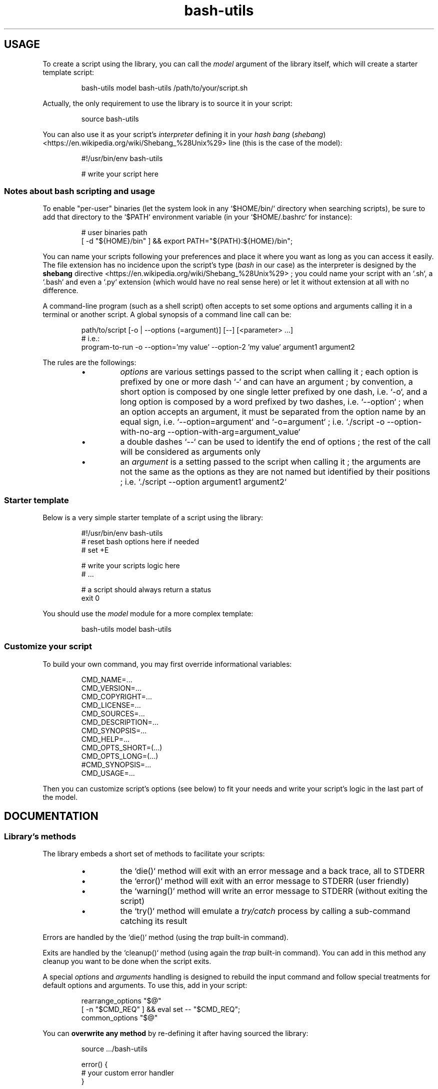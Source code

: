 .\" man: Bash-Utils Documentation
.\" man-name: bash-utils
.\" author: Pierre Cassat
.\" section: 7
.\" date: 2015-08-14
.\" version: 0.0.1@dev
.TH  "bash-utils" "7" "2015-08-14" "Version 0.0.1@dev" "Bash-Utils Documentation"
.SH USAGE
.PP
To create a script using the library, you can call the \fImodel\fP argument of the library itself, which
will create a starter template script:
.RS

.EX
bash-utils model bash-utils /path/to/your/script.sh
.EE
.RE
.PP
Actually, the only requirement to use the library is to source it in your script:
.RS

.EX
source bash-utils
.EE
.RE
.PP
You can also use it as your script's \fIinterpreter\fP defining it in your 
\fIhash bang\fP (\fIshebang\fP) <https://en.wikipedia.org/wiki/Shebang_%28Unix%29> line (this is the case
of the model):
.RS

.EX
#!/usr/bin/env bash-utils
.br

.br
# write your script here
.EE
.RE
.SS Notes about \fIbash\fP scripting and usage
.PP
To enable "per-user" binaries (let the system look in any `\fS$HOME/bin/\fP` directory when searching scripts), 
be sure to add that directory to the `\fS$PATH\fP` environment variable (in your `\fS$HOME/.bashrc\fP` for instance):
.RS

.EX
# user binaries path
.br
[ -d "${HOME}/bin" ] && export PATH="${PATH}:${HOME}/bin";
.EE
.RE
.PP
You can name your scripts following your preferences and place it where you want as long as you can access it easily.
The file extension has no incidence upon the script's type (\fIbash\fP in our case) as the interpreter is designed by the 
\fBshebang\fP directive <https://en.wikipedia.org/wiki/Shebang_%28Unix%29> ; you could name your script with an 
`\fS.sh\fP`, a `\fS.bash\fP` and even a `\fS.py\fP` extension (which would have no real sense here) or let it without extension 
at all with no difference.
.PP
A command-line program (such as a shell script) often accepts to set some options and arguments calling it in a terminal
or another script. A global synopsis of a command line call can be:
.RS

.EX
path/to/script [-o | --options (=argument)] [--] [<parameter> ...]
.br
# i.e.:
.br
program-to-run -o --option='my value' --option-2 'my value' argument1 argument2
.EE
.RE
.PP
The rules are the followings:
.RS
.IP \(bu 
\fIoptions\fP are various settings passed to the script when calling it ; each option is prefixed by one or more dash `\fS-\fP` 
and can have an argument ; by convention, a short option is composed by one single letter prefixed by one dash, i.e. `\fS-o\fP`, 
and a long option is composed by a word prefixed by two dashes, i.e. `\fS--option\fP` ; when an option accepts an argument, 
it must be separated from the option name by an equal sign, i.e. `\fS--option=argument\fP` and `\fS-o=argument\fP` ; i.e. 
`\fS./script -o --option-with-no-arg --option-with-arg=argument_value\fP`
.IP \(bu 
a double dashes `\fS--\fP` can be used to identify the end of options ; the rest of the call will be considered as arguments
only
.IP \(bu 
an \fIargument\fP is a setting passed to the script when calling it ; the arguments are not the same as the options as 
they are not named but identified by their positions ; i.e. `\fS./script --option argument1 argument2\fP`
.RE
.SS Starter template
.PP
Below is a very simple starter template of a script using the library:
.RS

.EX
#!/usr/bin/env bash-utils
.br
# reset bash options here if needed
.br
# set +E
.br

.br
# write your scripts logic here
.br
# ...
.br

.br
# a script should always return a status
.br
exit 0
.EE
.RE
.PP
You should use the \fImodel\fP module for a more complex template:
.RS

.EX
bash-utils model bash-utils
.EE
.RE
.SS Customize your script
.PP
To build your own command, you may first override informational variables:
.RS

.EX
CMD_NAME=...
.br
CMD_VERSION=...
.br
CMD_COPYRIGHT=...
.br
CMD_LICENSE=...
.br
CMD_SOURCES=...
.br
CMD_DESCRIPTION=...
.br
CMD_SYNOPSIS=...
.br
CMD_HELP=...
.br
CMD_OPTS_SHORT=(...)
.br
CMD_OPTS_LONG=(...)
.br
#CMD_SYNOPSIS=...
.br
CMD_USAGE=...
.EE
.RE
.PP
Then you can customize script's options (see below) to fit your needs and write your script's logic in the last
part of the model.
.SH DOCUMENTATION
.SS Library's methods
.PP
The library embeds a short set of methods to facilitate your scripts:
.RS
.IP \(bu 
the `\fSdie()\fP` method will exit with an error message and a back trace, all to STDERR
.IP \(bu 
the `\fSerror()\fP` method will exit with an error message to STDERR (user friendly)
.IP \(bu 
the `\fSwarning()\fP` method will write an error message to STDERR (without exiting the script)
.IP \(bu 
the `\fStry()\fP` method will emulate a \fItry/catch\fP process by calling a sub-command catching its result
.RE
.PP
Errors are handled by the `\fSdie()\fP` method (using the \fItrap\fP built-in command).
.PP
Exits are handled by the `\fScleanup()\fP` method (using again the \fItrap\fP built-in command). You can add in this method 
any cleanup you want to be done when the script exits.
.PP
A special \fIoptions\fP and \fIarguments\fP handling is designed to rebuild the input command and follow special treatments
for default options and arguments. To use this, add in your script:
.RS

.EX
rearrange_options "$@"
.br
[ -n "$CMD_REQ" ] && eval set -- "$CMD_REQ";
.br
common_options "$@"
.EE
.RE
.PP
You can \fBoverwrite any method\fP by re-defining it after having sourced the library:
.RS

.EX
source .../bash-utils
.br

.br
error() {
.br
    # your custom error handler
.br
}
.EE
.RE
.PP
The best practice is to create user methods instead of overwrite native ones and call them:
.RS

.EX
source .../bash-utils
.br

.br
user_error() {
.br
    # your custom error handler
.br
}
.br

.br
[ -f filename ] || user_error 'file not found';
.EE
.RE
.SS Script's options
.PP
Default options handled by the library are:
.RS
.IP \(bu 
\fB-q\fP | \fB--quiet\fP: enables the `\fS$QUIET\fP` environment variables ; this should decrease script's output (only errors or
required output should be returned) ; this options disables the `\fS$VERBOSE\fP` environment variable
.IP \(bu 
\fB-v\fP | \fB--verbose\fP: enables the `\fS$VERBOSE\fP` environment variable ; this should increase script's verbosity (inform
user about what is happening) ; this options disables the `\fS$QUIET\fP` environment variable
.IP \(bu 
\fB-f\fP | \fB--force\fP: enables the `\fS$FORCE\fP` environment variable ; this should let the user to choose all default behaviors
in case a choice is required (no prompt running the script)
.IP \(bu 
\fB-x\fP | \fB--debug\fP: enables the `\fS$DEBUG\fP` environment variable ; this should drastically increase script's verbosity
(verbosity should be one level more than in `\fS$VERBOSE\fP` mode)
.IP \(bu 
\fB--dry-run\fP: enables the `\fS$DRY_RUN\fP` environment variable ; this should not de sensible stuff but inform user about
what should be done
.RE
.PP
The library also handles those informational options:
.RS
.IP \(bu 
\fB-V\fP | \fB--version\fP to get the name and version number of the script
.IP \(bu 
\fB-h\fP | \fB--help\fP to get the full help information of script's usage
.RE
.PP
The output of the informational arguments listed above are constructed using the `\fSCMD_...\fP` environment
variables you may define for each script.
.PP
These options are handled by the \fIgetopt\fP program. You can add your own options by overriding the following variables:
.RS

.EX
CMD_OPTS_SHORT=(f h q v V x)
.br
CMD_OPTS_LONG=(debug dry-run force help quiet verbose version)
.EE
.RE
.PP
By default, the `\fScommon_options()\fP` method will throw en error if an unknown option is met. You can avoid this behavior
by prefixing the `\fSCMD_OPTS_SHORT\fP` by a colon `\fS:\fP`:
.RS

.EX
CMD_OPTS_SHORT=(':' f h q v V x)
.EE
.RE
.PP
For each option added, you MUST define your own treatment for it in a parsing loop:
.RS

.EX
CMD_OPTS_SHORT=':fqvxo:'
.br
CMD_OPTS_LONG='debug,dry-run,force,quiet,verbose,my-option'
.br
while [ $# -gt 0 ]; do
.br
    case "$1" in
.br
        # do not throw error for common options
.br
        -f | -h | -q | -v | -V | -x | --force | --help | --quiet | --verbose | --version | --debug | --dry-run ) true;;
.br
        # user option
.br
        -o | --my-option )
.br
            OPTARG="$(echo "$2" | cut -d'=' -f2)"
.br
            MYVAR="${OPTARG:-default}"
.br
            shift
.br
            ;;
.br
    esac
.br
    shift
.br
done
.EE
.RE
.PP
In your script, you can use a flag like:
.RS

.EX
$FLAG && ...; # do something when FLAG is ENABLED
.br
$FLAG || ...; # do something when FLAG is DISABLED
.EE
.RE
.PP
Due to known limitations of the \fIgetopt\fP program, you should always use an equal sign between 
an option (short or long) and its argument: `\fS-o=arg\fP` or `\fS--option=arg\fP`, even if that argument is required.
.SS Technical points
.PP
The library enables the following \fIBash\fP options by default:
.RS
.IP \(bu 
`\fSposix\fP`: match the POSIX 1003.2 standard
.IP \(bu 
`\fSexpand_aliases\fP`: allow to use aliases in scripts
.IP \(bu 
`\fS-a\fP`: export all modified variables
.IP \(bu 
`\fS-e\fP`: exit if a command has a non-zero status
.IP \(bu 
`\fS-E\fP`: trap on ERR are inherited by shell functions
.IP \(bu 
`\fS-o pipefail\fP`: do not mask pipeline's errors
.IP \(bu 
`\fS-u\fP`: throw error on unset variable usage
.IP \(bu 
`\fS-T\fP`: trap on DEBUG and RETURN are inherited by shell functions
.RE
.PP
To make robust scripts, here are some reminders:
.RS
.IP \(bu 
to use a variable eventually unset: `\fSecho ${VARIABLE:-default}\fP`
.IP \(bu 
to make a silent sub-command call: `\fSval=$(sub-command 2>/dev/null)\fP`
.RE
.SH FILES
.TP
\fIbin/bash-utils\fP | \fBlibexec/bash-utils\fP
This is the "entry point" of \fIBash-Utils\fP ; it should be available in one of the `\fS$PATH\fP` paths for all users ;
it acts like a loader of the library and a script's interpreter you can use in a script's \fIshebang\fP.
.TP
\fBlibexec/bash-utils-core\fP
This is the core of \fIBash-Utils\fP ; it mostly defines required functions and environment variables for the library
to work by itself and to handle its modules.
.TP
\fBlibexec/bash-utils-lib\fP
This is the library of functions ; it embeds various functions commonly used in \fIbash\fP scripts.
.TP
\fBlibexec/bash-utils-cmd\fP
This is the script that handles default parameters and actions of \fIBash-Utils\fP when you call it directly.
.TP
\fBlibexec/bash-utils-modules/\fP
This is the directory where modules are stored ; each module is a single script in that directory ; a module is
identified by its filename.
.SH SEE ALSO
.PP
Online \fIbash\fP scripting guides and tools:
.RS
.IP \(bu 
the \fIBash Guide for Beginners\fP: <http://tldp.org/LDP/Bash-Beginners-Guide/html/index.html> (recommended) 
.IP \(bu 
the \fIAdvanced Bash-Scripting Guide\fP: <http://tldp.org/LDP/abs/html/index.html> (recommended) 
.IP \(bu 
the \fIBash Reference Manual\fP: <http://www.gnu.org/software/bash/manual/html_node/index.html>
.IP \(bu 
the \fIGNU Coding Standards\fP: <http://www.gnu.org/prep/standards/standards.html>
.IP \(bu 
\fIBATS\fP, a test suite for Bash scripts: <http://github.com/sstephenson/bats>
.IP \(bu 
\fIShellCheck\fP, a Bash validator: <http://www.shellcheck.net/>
.RE
.PP
bash(1), bash-utils(1), getopt(1)

